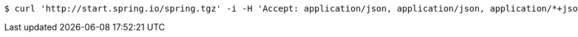 [source,bash]
----
$ curl 'http://start.spring.io/spring.tgz' -i -H 'Accept: application/json, application/json, application/*+json, application/*+json'
----